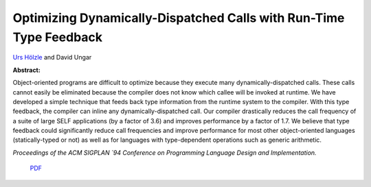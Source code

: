 Optimizing Dynamically-Dispatched Calls with Run-Time Type Feedback
===================================================================

`Urs Hölzle <http://www.cs.ucsb.edu/~urs>`_ and David Ungar

**Abstract:**

Object-oriented programs are difficult to optimize because they
execute many dynamically-dispatched calls. These calls cannot easily
be eliminated because the compiler does not know which callee will be
invoked at runtime. We have developed a simple technique that feeds
back type information from the runtime system to the compiler. With
this type feedback, the compiler can inline any dynamically-dispatched
call. Our compiler drastically reduces the call frequency of a suite
of large SELF applications (by a factor of 3.6) and improves
performance by a factor of 1.7. We believe that type feedback could
significantly reduce call frequencies and improve performance for most
other object-oriented languages (statically-typed or not) as well as
for languages with type-dependent operations such as generic
arithmetic.

*Proceedings of the ACM
SIGPLAN `94 Conference on Programming Language Design and
Implementation.*


 `PDF <_static/type-feedback.pdf>`_

